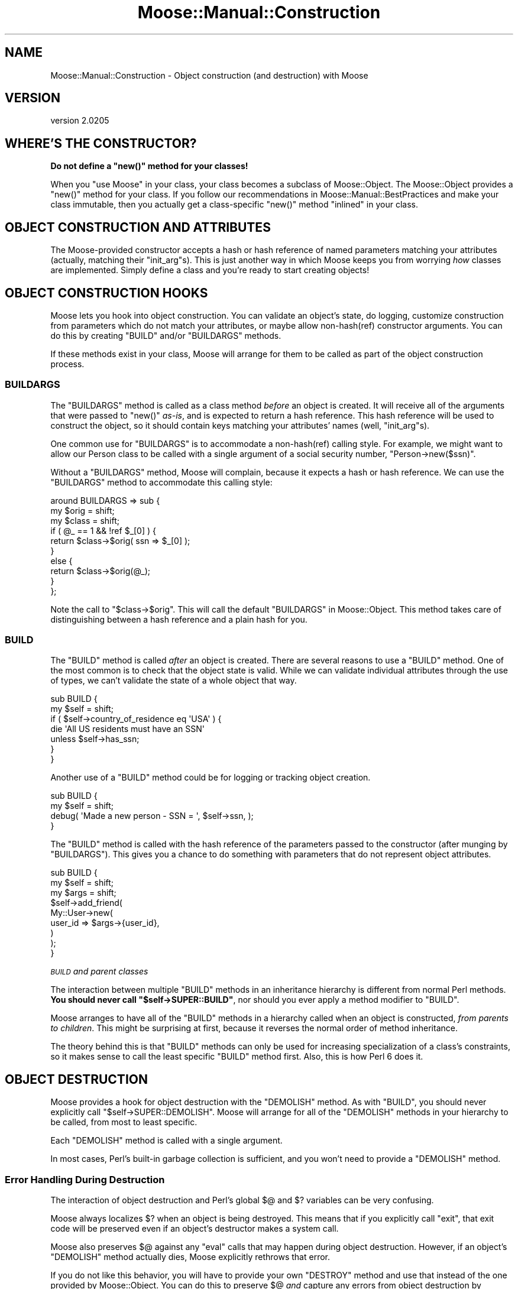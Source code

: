 .\" Automatically generated by Pod::Man 2.23 (Pod::Simple 3.14)
.\"
.\" Standard preamble:
.\" ========================================================================
.de Sp \" Vertical space (when we can't use .PP)
.if t .sp .5v
.if n .sp
..
.de Vb \" Begin verbatim text
.ft CW
.nf
.ne \\$1
..
.de Ve \" End verbatim text
.ft R
.fi
..
.\" Set up some character translations and predefined strings.  \*(-- will
.\" give an unbreakable dash, \*(PI will give pi, \*(L" will give a left
.\" double quote, and \*(R" will give a right double quote.  \*(C+ will
.\" give a nicer C++.  Capital omega is used to do unbreakable dashes and
.\" therefore won't be available.  \*(C` and \*(C' expand to `' in nroff,
.\" nothing in troff, for use with C<>.
.tr \(*W-
.ds C+ C\v'-.1v'\h'-1p'\s-2+\h'-1p'+\s0\v'.1v'\h'-1p'
.ie n \{\
.    ds -- \(*W-
.    ds PI pi
.    if (\n(.H=4u)&(1m=24u) .ds -- \(*W\h'-12u'\(*W\h'-12u'-\" diablo 10 pitch
.    if (\n(.H=4u)&(1m=20u) .ds -- \(*W\h'-12u'\(*W\h'-8u'-\"  diablo 12 pitch
.    ds L" ""
.    ds R" ""
.    ds C` ""
.    ds C' ""
'br\}
.el\{\
.    ds -- \|\(em\|
.    ds PI \(*p
.    ds L" ``
.    ds R" ''
'br\}
.\"
.\" Escape single quotes in literal strings from groff's Unicode transform.
.ie \n(.g .ds Aq \(aq
.el       .ds Aq '
.\"
.\" If the F register is turned on, we'll generate index entries on stderr for
.\" titles (.TH), headers (.SH), subsections (.SS), items (.Ip), and index
.\" entries marked with X<> in POD.  Of course, you'll have to process the
.\" output yourself in some meaningful fashion.
.ie \nF \{\
.    de IX
.    tm Index:\\$1\t\\n%\t"\\$2"
..
.    nr % 0
.    rr F
.\}
.el \{\
.    de IX
..
.\}
.\"
.\" Accent mark definitions (@(#)ms.acc 1.5 88/02/08 SMI; from UCB 4.2).
.\" Fear.  Run.  Save yourself.  No user-serviceable parts.
.    \" fudge factors for nroff and troff
.if n \{\
.    ds #H 0
.    ds #V .8m
.    ds #F .3m
.    ds #[ \f1
.    ds #] \fP
.\}
.if t \{\
.    ds #H ((1u-(\\\\n(.fu%2u))*.13m)
.    ds #V .6m
.    ds #F 0
.    ds #[ \&
.    ds #] \&
.\}
.    \" simple accents for nroff and troff
.if n \{\
.    ds ' \&
.    ds ` \&
.    ds ^ \&
.    ds , \&
.    ds ~ ~
.    ds /
.\}
.if t \{\
.    ds ' \\k:\h'-(\\n(.wu*8/10-\*(#H)'\'\h"|\\n:u"
.    ds ` \\k:\h'-(\\n(.wu*8/10-\*(#H)'\`\h'|\\n:u'
.    ds ^ \\k:\h'-(\\n(.wu*10/11-\*(#H)'^\h'|\\n:u'
.    ds , \\k:\h'-(\\n(.wu*8/10)',\h'|\\n:u'
.    ds ~ \\k:\h'-(\\n(.wu-\*(#H-.1m)'~\h'|\\n:u'
.    ds / \\k:\h'-(\\n(.wu*8/10-\*(#H)'\z\(sl\h'|\\n:u'
.\}
.    \" troff and (daisy-wheel) nroff accents
.ds : \\k:\h'-(\\n(.wu*8/10-\*(#H+.1m+\*(#F)'\v'-\*(#V'\z.\h'.2m+\*(#F'.\h'|\\n:u'\v'\*(#V'
.ds 8 \h'\*(#H'\(*b\h'-\*(#H'
.ds o \\k:\h'-(\\n(.wu+\w'\(de'u-\*(#H)/2u'\v'-.3n'\*(#[\z\(de\v'.3n'\h'|\\n:u'\*(#]
.ds d- \h'\*(#H'\(pd\h'-\w'~'u'\v'-.25m'\f2\(hy\fP\v'.25m'\h'-\*(#H'
.ds D- D\\k:\h'-\w'D'u'\v'-.11m'\z\(hy\v'.11m'\h'|\\n:u'
.ds th \*(#[\v'.3m'\s+1I\s-1\v'-.3m'\h'-(\w'I'u*2/3)'\s-1o\s+1\*(#]
.ds Th \*(#[\s+2I\s-2\h'-\w'I'u*3/5'\v'-.3m'o\v'.3m'\*(#]
.ds ae a\h'-(\w'a'u*4/10)'e
.ds Ae A\h'-(\w'A'u*4/10)'E
.    \" corrections for vroff
.if v .ds ~ \\k:\h'-(\\n(.wu*9/10-\*(#H)'\s-2\u~\d\s+2\h'|\\n:u'
.if v .ds ^ \\k:\h'-(\\n(.wu*10/11-\*(#H)'\v'-.4m'^\v'.4m'\h'|\\n:u'
.    \" for low resolution devices (crt and lpr)
.if \n(.H>23 .if \n(.V>19 \
\{\
.    ds : e
.    ds 8 ss
.    ds o a
.    ds d- d\h'-1'\(ga
.    ds D- D\h'-1'\(hy
.    ds th \o'bp'
.    ds Th \o'LP'
.    ds ae ae
.    ds Ae AE
.\}
.rm #[ #] #H #V #F C
.\" ========================================================================
.\"
.IX Title "Moose::Manual::Construction 3"
.TH Moose::Manual::Construction 3 "2011-09-06" "perl v5.12.5" "User Contributed Perl Documentation"
.\" For nroff, turn off justification.  Always turn off hyphenation; it makes
.\" way too many mistakes in technical documents.
.if n .ad l
.nh
.SH "NAME"
Moose::Manual::Construction \- Object construction (and destruction) with Moose
.SH "VERSION"
.IX Header "VERSION"
version 2.0205
.SH "WHERE'S THE CONSTRUCTOR?"
.IX Header "WHERE'S THE CONSTRUCTOR?"
\&\fBDo not define a \f(CB\*(C`new()\*(C'\fB method for your classes!\fR
.PP
When you \f(CW\*(C`use Moose\*(C'\fR in your class, your class becomes a subclass of
Moose::Object. The Moose::Object provides a \f(CW\*(C`new()\*(C'\fR method for your
class. If you follow our recommendations in Moose::Manual::BestPractices
and make your class immutable, then you actually get a class-specific \f(CW\*(C`new()\*(C'\fR
method \*(L"inlined\*(R" in your class.
.SH "OBJECT CONSTRUCTION AND ATTRIBUTES"
.IX Header "OBJECT CONSTRUCTION AND ATTRIBUTES"
The Moose-provided constructor accepts a hash or hash reference of
named parameters matching your attributes (actually, matching their
\&\f(CW\*(C`init_arg\*(C'\fRs). This is just another way in which Moose keeps you from
worrying \fIhow\fR classes are implemented. Simply define a class and
you're ready to start creating objects!
.SH "OBJECT CONSTRUCTION HOOKS"
.IX Header "OBJECT CONSTRUCTION HOOKS"
Moose lets you hook into object construction. You can validate an
object's state, do logging, customize construction from parameters which
do not match your attributes, or maybe allow non\-hash(ref) constructor
arguments. You can do this by creating \f(CW\*(C`BUILD\*(C'\fR and/or \f(CW\*(C`BUILDARGS\*(C'\fR
methods.
.PP
If these methods exist in your class, Moose will arrange for them to
be called as part of the object construction process.
.SS "\s-1BUILDARGS\s0"
.IX Subsection "BUILDARGS"
The \f(CW\*(C`BUILDARGS\*(C'\fR method is called as a class method \fIbefore\fR an
object is created. It will receive all of the arguments that were
passed to \f(CW\*(C`new()\*(C'\fR \fIas-is\fR, and is expected to return a hash
reference. This hash reference will be used to construct the object,
so it should contain keys matching your attributes' names (well,
\&\f(CW\*(C`init_arg\*(C'\fRs).
.PP
One common use for \f(CW\*(C`BUILDARGS\*(C'\fR is to accommodate a non\-hash(ref)
calling style. For example, we might want to allow our Person class to
be called with a single argument of a social security number, \f(CW\*(C`Person\->new($ssn)\*(C'\fR.
.PP
Without a \f(CW\*(C`BUILDARGS\*(C'\fR method, Moose will complain, because it expects
a hash or hash reference. We can use the \f(CW\*(C`BUILDARGS\*(C'\fR method to
accommodate this calling style:
.PP
.Vb 3
\&  around BUILDARGS => sub {
\&      my $orig  = shift;
\&      my $class = shift;
\&
\&      if ( @_ == 1 && !ref $_[0] ) {
\&          return $class\->$orig( ssn => $_[0] );
\&      }
\&      else {
\&          return $class\->$orig(@_);
\&      }
\&  };
.Ve
.PP
Note the call to \f(CW\*(C`$class\->$orig\*(C'\fR. This will call the default \f(CW\*(C`BUILDARGS\*(C'\fR
in Moose::Object. This method takes care of distinguishing between a hash
reference and a plain hash for you.
.SS "\s-1BUILD\s0"
.IX Subsection "BUILD"
The \f(CW\*(C`BUILD\*(C'\fR method is called \fIafter\fR an object is created. There are
several reasons to use a \f(CW\*(C`BUILD\*(C'\fR method. One of the most common is to
check that the object state is valid. While we can validate individual
attributes through the use of types, we can't validate the state of a
whole object that way.
.PP
.Vb 2
\&  sub BUILD {
\&      my $self = shift;
\&
\&      if ( $self\->country_of_residence eq \*(AqUSA\*(Aq ) {
\&          die \*(AqAll US residents must have an SSN\*(Aq
\&              unless $self\->has_ssn;
\&      }
\&  }
.Ve
.PP
Another use of a \f(CW\*(C`BUILD\*(C'\fR method could be for logging or tracking
object creation.
.PP
.Vb 2
\&  sub BUILD {
\&      my $self = shift;
\&
\&      debug( \*(AqMade a new person \- SSN = \*(Aq, $self\->ssn, );
\&  }
.Ve
.PP
The \f(CW\*(C`BUILD\*(C'\fR method is called with the hash reference of the parameters passed
to the constructor (after munging by \f(CW\*(C`BUILDARGS\*(C'\fR). This gives you a chance to
do something with parameters that do not represent object attributes.
.PP
.Vb 3
\&  sub BUILD {
\&      my $self = shift;
\&      my $args = shift;
\&
\&      $self\->add_friend(
\&          My::User\->new(
\&              user_id => $args\->{user_id},
\&          )
\&      );
\&  }
.Ve
.PP
\fI\s-1BUILD\s0 and parent classes\fR
.IX Subsection "BUILD and parent classes"
.PP
The interaction between multiple \f(CW\*(C`BUILD\*(C'\fR methods in an inheritance hierarchy
is different from normal Perl methods. \fBYou should never call \f(CB\*(C`$self\->SUPER::BUILD\*(C'\fB\fR, nor should you ever apply a method modifier to
\&\f(CW\*(C`BUILD\*(C'\fR.
.PP
Moose arranges to have all of the \f(CW\*(C`BUILD\*(C'\fR methods in a hierarchy
called when an object is constructed, \fIfrom parents to
children\fR. This might be surprising at first, because it reverses the
normal order of method inheritance.
.PP
The theory behind this is that \f(CW\*(C`BUILD\*(C'\fR methods can only be used for
increasing specialization of a class's constraints, so it makes sense
to call the least specific \f(CW\*(C`BUILD\*(C'\fR method first. Also, this is how
Perl 6 does it.
.SH "OBJECT DESTRUCTION"
.IX Header "OBJECT DESTRUCTION"
Moose provides a hook for object destruction with the \f(CW\*(C`DEMOLISH\*(C'\fR
method. As with \f(CW\*(C`BUILD\*(C'\fR, you should never explicitly call \f(CW\*(C`$self\->SUPER::DEMOLISH\*(C'\fR. Moose will arrange for all of the
\&\f(CW\*(C`DEMOLISH\*(C'\fR methods in your hierarchy to be called, from most to least
specific.
.PP
Each \f(CW\*(C`DEMOLISH\*(C'\fR method is called with a single argument.
.PP
In most cases, Perl's built-in garbage collection is sufficient, and
you won't need to provide a \f(CW\*(C`DEMOLISH\*(C'\fR method.
.SS "Error Handling During Destruction"
.IX Subsection "Error Handling During Destruction"
The interaction of object destruction and Perl's global \f(CW$@\fR and \f(CW$?\fR
variables can be very confusing.
.PP
Moose always localizes \f(CW$?\fR when an object is being destroyed. This means
that if you explicitly call \f(CW\*(C`exit\*(C'\fR, that exit code will be preserved even if
an object's destructor makes a system call.
.PP
Moose also preserves \f(CW$@\fR against any \f(CW\*(C`eval\*(C'\fR calls that may happen during
object destruction. However, if an object's \f(CW\*(C`DEMOLISH\*(C'\fR method actually dies,
Moose explicitly rethrows that error.
.PP
If you do not like this behavior, you will have to provide your own \f(CW\*(C`DESTROY\*(C'\fR
method and use that instead of the one provided by Moose::Object. You can
do this to preserve \f(CW$@\fR \fIand\fR capture any errors from object destruction by
creating an error stack.
.SH "AUTHOR"
.IX Header "AUTHOR"
Stevan Little <stevan@iinteractive.com>
.SH "COPYRIGHT AND LICENSE"
.IX Header "COPYRIGHT AND LICENSE"
This software is copyright (c) 2011 by Infinity Interactive, Inc..
.PP
This is free software; you can redistribute it and/or modify it under
the same terms as the Perl 5 programming language system itself.
